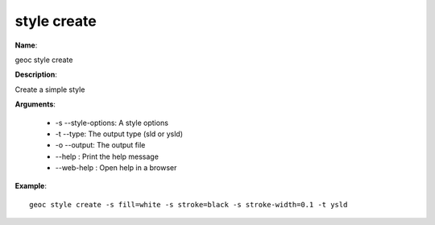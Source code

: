 style create
============

**Name**:

geoc style create

**Description**:

Create a simple style

**Arguments**:

   * -s --style-options: A style options

   * -t --type: The output type (sld or ysld)

   * -o --output: The output file

   * --help : Print the help message

   * --web-help : Open help in a browser



**Example**::

    geoc style create -s fill=white -s stroke=black -s stroke-width=0.1 -t ysld